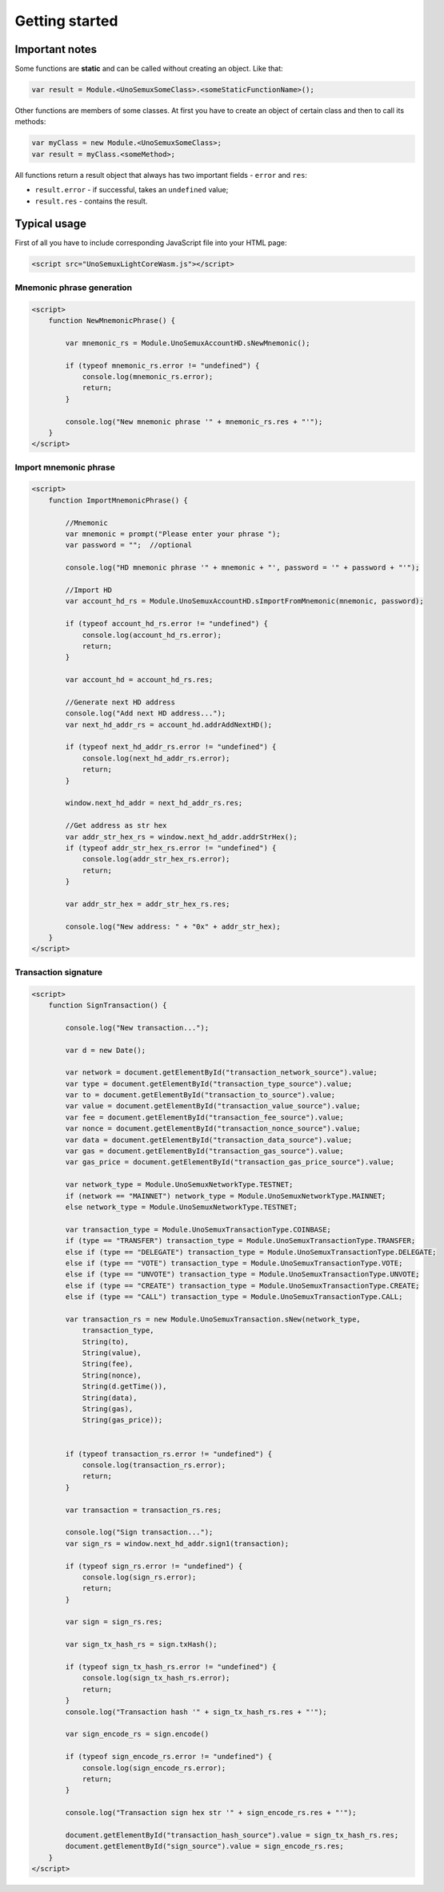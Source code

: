 Getting started
===============

Important notes
---------------

Some functions are **static**
and can be called without creating an object. Like that:

.. code-block:: javascript

   var result = Module.<UnoSemuxSomeClass>.<someStaticFunctionName>();

Other functions are members of some classes. 
At first you have to create an object of certain class
and then to call its methods:

.. code-block:: javascript

   var myClass = new Module.<UnoSemuxSomeClass>;
   var result = myClass.<someMethod>;

All functions return a result object that always has two important fields -
``error`` and ``res``:

- ``result.error`` - if successful, takes an ``undefined`` value;
- ``result.res`` -  contains the result.

Typical usage
-------------

First of all you have to include corresponding JavaScript file into your HTML page:

.. code-block:: html

   <script src="UnoSemuxLightCoreWasm.js"></script>


Mnemonic phrase generation
~~~~~~~~~~~~~~~~~~~~~~~~~~

.. code-block:: html

   <script>
       function NewMnemonicPhrase() {

           var mnemonic_rs = Module.UnoSemuxAccountHD.sNewMnemonic();

           if (typeof mnemonic_rs.error != "undefined") {
               console.log(mnemonic_rs.error);
               return;
           }

           console.log("New mnemonic phrase '" + mnemonic_rs.res + "'");
       }
   </script>


Import mnemonic phrase
~~~~~~~~~~~~~~~~~~~~~~

.. code-block:: html

   <script>
       function ImportMnemonicPhrase() {

           //Mnemonic
           var mnemonic = prompt("Please enter your phrase ");
           var password = "";  //optional

           console.log("HD mnemonic phrase '" + mnemonic + "', password = '" + password + "'");

           //Import HD
           var account_hd_rs = Module.UnoSemuxAccountHD.sImportFromMnemonic(mnemonic, password);

           if (typeof account_hd_rs.error != "undefined") {
               console.log(account_hd_rs.error);
               return;
           }

           var account_hd = account_hd_rs.res;

           //Generate next HD address
           console.log("Add next HD address...");
           var next_hd_addr_rs = account_hd.addrAddNextHD();

           if (typeof next_hd_addr_rs.error != "undefined") {
               console.log(next_hd_addr_rs.error);
               return;
           }

           window.next_hd_addr = next_hd_addr_rs.res;

           //Get address as str hex
           var addr_str_hex_rs = window.next_hd_addr.addrStrHex();
           if (typeof addr_str_hex_rs.error != "undefined") {
               console.log(addr_str_hex_rs.error);
               return;
           }

           var addr_str_hex = addr_str_hex_rs.res;

           console.log("New address: " + "0x" + addr_str_hex);
       }
   </script>

Transaction signature
~~~~~~~~~~~~~~~~~~~~~

.. code-block:: html

    <script>
        function SignTransaction() {

            console.log("New transaction...");

            var d = new Date();

            var network = document.getElementById("transaction_network_source").value;
            var type = document.getElementById("transaction_type_source").value;
            var to = document.getElementById("transaction_to_source").value;
            var value = document.getElementById("transaction_value_source").value;
            var fee = document.getElementById("transaction_fee_source").value;
            var nonce = document.getElementById("transaction_nonce_source").value;
            var data = document.getElementById("transaction_data_source").value;
            var gas = document.getElementById("transaction_gas_source").value;
            var gas_price = document.getElementById("transaction_gas_price_source").value;

            var network_type = Module.UnoSemuxNetworkType.TESTNET;
            if (network == "MAINNET") network_type = Module.UnoSemuxNetworkType.MAINNET;
            else network_type = Module.UnoSemuxNetworkType.TESTNET;

            var transaction_type = Module.UnoSemuxTransactionType.COINBASE;
            if (type == "TRANSFER") transaction_type = Module.UnoSemuxTransactionType.TRANSFER;
            else if (type == "DELEGATE") transaction_type = Module.UnoSemuxTransactionType.DELEGATE;
            else if (type == "VOTE") transaction_type = Module.UnoSemuxTransactionType.VOTE;
            else if (type == "UNVOTE") transaction_type = Module.UnoSemuxTransactionType.UNVOTE;
            else if (type == "CREATE") transaction_type = Module.UnoSemuxTransactionType.CREATE;
            else if (type == "CALL") transaction_type = Module.UnoSemuxTransactionType.CALL;

            var transaction_rs = new Module.UnoSemuxTransaction.sNew(network_type,
                transaction_type,
                String(to),
                String(value),
                String(fee),
                String(nonce),
                String(d.getTime()),
                String(data),
                String(gas),
                String(gas_price));


            if (typeof transaction_rs.error != "undefined") {
                console.log(transaction_rs.error);
                return;
            }

            var transaction = transaction_rs.res;

            console.log("Sign transaction...");
            var sign_rs = window.next_hd_addr.sign1(transaction);

            if (typeof sign_rs.error != "undefined") {
                console.log(sign_rs.error);
                return;
            }

            var sign = sign_rs.res;

            var sign_tx_hash_rs = sign.txHash();

            if (typeof sign_tx_hash_rs.error != "undefined") {
                console.log(sign_tx_hash_rs.error);
                return;
            }
            console.log("Transaction hash '" + sign_tx_hash_rs.res + "'");

            var sign_encode_rs = sign.encode()

            if (typeof sign_encode_rs.error != "undefined") {
                console.log(sign_encode_rs.error);
                return;
            }

            console.log("Transaction sign hex str '" + sign_encode_rs.res + "'");

            document.getElementById("transaction_hash_source").value = sign_tx_hash_rs.res;
            document.getElementById("sign_source").value = sign_encode_rs.res;
        }
    </script>
